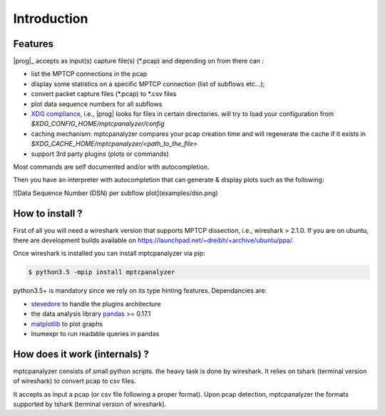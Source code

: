 
Introduction
========================================

Features
----------------------------------------

|prog|_ accepts as input(s) capture file(s) (\*.pcap) and depending on from there can :

* list the MPTCP connections in the pcap
* display some statistics on a specific MPTCP connection (list of subflows etc...);
* convert packet capture files (\*.pcap) to \*.csv files
* plot data sequence numbers for all subflows
* `XDG compliance <http://standards.freedesktop.org/basedir-spec/basedir-spec-latest.html>`_, i.e., 
  |prog| looks for files in certain directories. will try to load your configuration from `$XDG_CONFIG_HOME/mptcpanalyzer/config`
* caching mechanism: mptcpanalyzer compares your pcap creation time and will
  regenerate the cache if it exists in `$XDG_CACHE_HOME/mptcpanalyzer/<path_to_the_file>`
* support 3rd party plugins (plots or commands)

Most commands are self documented and/or with autocompletion.

Then you have an interpreter with autocompletion that can generate & display plots such as the following:

![Data Sequence Number (DSN) per subflow plot](examples/dsn.png)




How to install ?
----------------------------------------

First of all you will need a wireshark version that supports MPTCP dissection,
i.e., wireshark > 2.1.0. 
If you are on ubuntu, there are development builds available on
https://launchpad.net/~dreibh/+archive/ubuntu/ppa/.

Once wireshark is installed you can install mptcpanalyzer via pip:

.. code-block:: console
    
    $ python3.5 -mpip install mptcpanalyzer 

.. note: You can add the --user flag to install in ~/.local/bin.

python3.5+ is mandatory since we rely on its type hinting features.
Dependancies are:

- `stevedore <http://docs.openstack.org/developer/stevedore/>`_ to handle the
  plugins architecture
- the data analysis library `pandas <http://pandas.pydata.org/>`_ >= 0.17.1
- `matplotlib <http://matplotlib>`_ to plot graphs
- lnumexpr to run readable queries in pandas

How does it work (internals) ?
----------------------------------------

mptcpanalyzer consists of small python scripts. the heavy task is done by wireshark.
It relies on tshark (terminal version of wireshark) to convert pcap to csv files.

It accepts as input a pcap (or csv file following a proper format). 
Upon pcap detection, mptcpanalyzer the formats supported by tshark (terminal version of wireshark).
